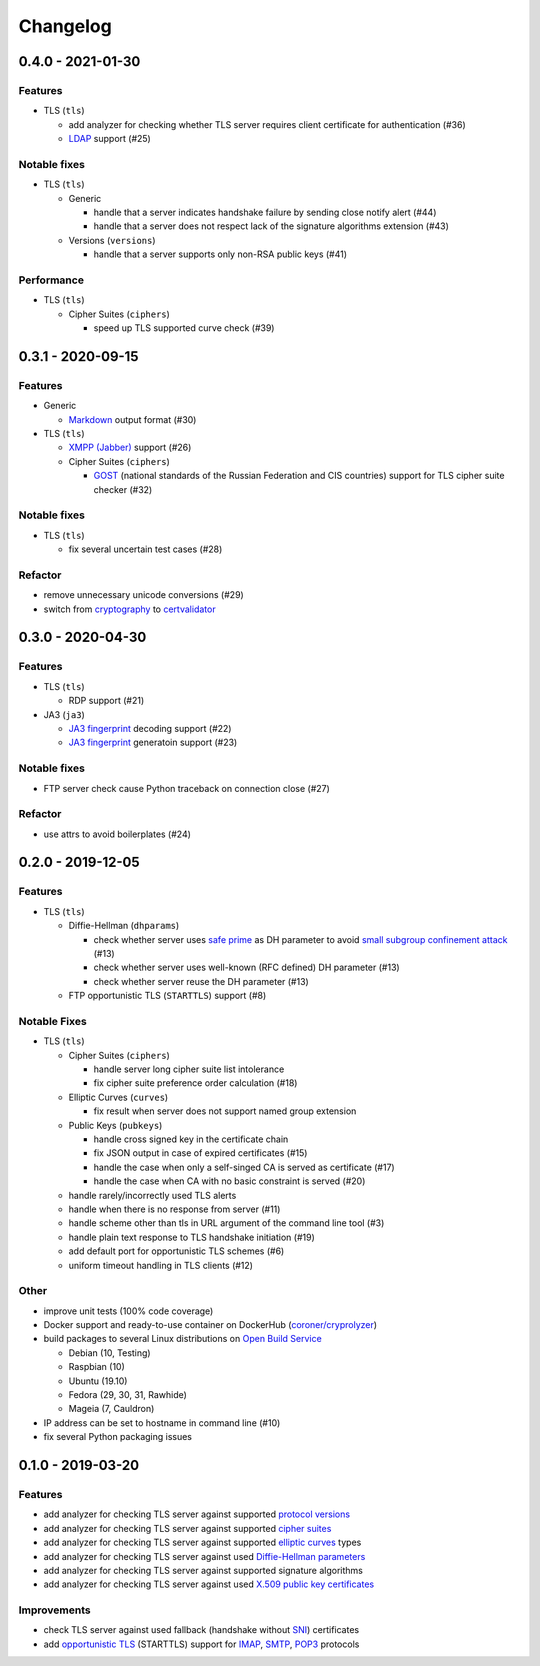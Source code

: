 Changelog
=========

.. _v0-4-0:

0.4.0 - 2021-01-30
------------------

Features
^^^^^^^^

* TLS (``tls``)

  * add analyzer for checking whether TLS server requires client certificate for authentication (#36)
  * `LDAP <https://en.wikipedia.org/wiki/Lightweight_Directory_Access_Protocol>`_ support (#25)

Notable fixes
^^^^^^^^^^^^^

* TLS (``tls``)

  * Generic

    * handle that a server indicates handshake failure by sending close notify alert (#44)
    * handle that a server does not respect lack of the signature algorithms extension (#43)

  * Versions (``versions``)

    * handle that a server supports only non-RSA public keys (#41)

Performance
^^^^^^^^^^^

* TLS (``tls``)

  * Cipher Suites (``ciphers``)

    * speed up TLS supported curve check (#39)

.. _v0-3-1:

0.3.1 - 2020-09-15
------------------

Features
^^^^^^^^

* Generic

  * `Markdown <https://en.wikipedia.org/wiki/Markdown>`_ output format (#30)

* TLS (``tls``)

  * `XMPP (Jabber) <https://en.wikipedia.org/wiki/XMPP>`_ support (#26)

  * Cipher Suites (``ciphers``)

    * `GOST <https://en.wikipedia.org/wiki/GOST>`_ (national standards of the Russian Federation and CIS countries)
      support for TLS cipher suite checker (#32)

Notable fixes
^^^^^^^^^^^^^

* TLS (``tls``)

  * fix several uncertain test cases (#28)

Refactor
^^^^^^^^

* remove unnecessary unicode conversions (#29)
* switch from `cryptography <https://cryptography.io>`_ to `certvalidator <https://github.com/wbond/certvalidator>`_


.. _v0-3-0:

0.3.0 - 2020-04-30
------------------

Features
^^^^^^^^

* TLS (``tls``)

  * RDP support (#21)

* JA3 (``ja3``)

  * `JA3 fingerprint <https://engineering.salesforce.com/tls-fingerprinting-with-ja3-and-ja3s-247362855967>`_ decoding
    support (#22)
  * `JA3 fingerprint <https://engineering.salesforce.com/tls-fingerprinting-with-ja3-and-ja3s-247362855967>`_  generatoin
    support (#23)

Notable fixes
^^^^^^^^^^^^^

* FTP server check cause Python traceback on connection close (#27)

Refactor
^^^^^^^^

* use attrs to avoid boilerplates (#24)

.. _v0-2-0:

0.2.0 - 2019-12-05
------------------

Features
^^^^^^^^

* TLS (``tls``)

  * Diffie-Hellman (``dhparams``)

    * check whether server uses `safe prime <https://en.wikipedia.org/wiki/Safe_prime>`_  as DH parameter to avoid
      `small subgroup confinement attack <https://en.wikipedia.org/wiki/Small_subgroup_confinement_attack>`_ (#13)
    * check whether server uses well-known (RFC defined) DH parameter (#13)
    * check whether server reuse the DH parameter (#13)

  * FTP opportunistic TLS (``STARTTLS``) support (#8)

Notable Fixes
^^^^^^^^^^^^^

* TLS (``tls``)

  * Cipher Suites (``ciphers``)

    * handle server long cipher suite list intolerance
    * fix cipher suite preference order calculation (#18)

  * Elliptic Curves (``curves``)

    * fix result when server does not support named group extension

  * Public Keys (``pubkeys``)

    * handle cross signed key in the certificate chain
    * fix JSON output in case of expired certificates (#15)
    * handle the case when only a self-singed CA is served as certificate (#17)
    * handle the case when CA with no basic constraint is served (#20)

  * handle rarely/incorrectly used TLS alerts
  * handle when there is no response from server (#11)
  * handle scheme other than tls in URL argument of the command line tool (#3)
  * handle plain text response to TLS handshake initiation (#19)
  * add default port for opportunistic TLS schemes (#6)
  * uniform timeout handling in TLS clients (#12)

Other
^^^^^

* improve unit tests (100% code coverage)
* Docker support and ready-to-use container on DockerHub 
  (`coroner/cryprolyzer <https://hub.docker.com/r/coroner/cryptolyzer>`_)
* build packages to several Linux distributions on `Open Build Service <https://build.opensuse.org/>`_

  * Debian (10, Testing)
  * Raspbian (10)
  * Ubuntu (19.10)
  * Fedora (29, 30, 31, Rawhide)
  * Mageia (7, Cauldron)

* IP address can be set to hostname in command line (#10)
* fix several Python packaging issues

.. _v0-1-0:

0.1.0 - 2019-03-20
------------------

Features
^^^^^^^^

* add analyzer for checking TLS server against supported
  `protocol versions <https://en.wikipedia.org/wiki/Transport_Layer_Security#History_and_development>`_
* add analyzer for checking TLS server against supported
  `cipher suites <https://en.wikipedia.org/wiki/Cipher_suite>`_
* add analyzer for checking TLS server against supported
  `elliptic curves <https://en.wikipedia.org/wiki/Elliptic-curve_cryptography>`_ types
* add analyzer for checking TLS server against used
  `Diffie-Hellman parameters <https://wiki.openssl.org/index.php/Diffie-Hellman_parameters>`_
* add analyzer for checking TLS server against supported signature algorithms
* add analyzer for checking TLS server against used `X.509 <https://en.wikipedia.org/wiki/X.509>`_
  `public key certificates <https://en.wikipedia.org/wiki/Public_key_certificate>`_

Improvements
^^^^^^^^^^^^

* check TLS server against used fallback (handshake without
  `SNI <https://en.wikipedia.org/wiki/Server_Name_Indication>`_) certificates
* add `opportunistic TLS <https://en.wikipedia.org/wiki/Opportunistic_TLS>`_ (STARTTLS) support for
  `IMAP <https://en.wikipedia.org/wiki/Internet_Message_Access_Protocol>`_,
  `SMTP <https://en.wikipedia.org/wiki/Simple_Mail_Transfer_Protocol>`_,
  `POP3 <https://en.wikipedia.org/wiki/Post_Office_Protocol>`_ protocols
